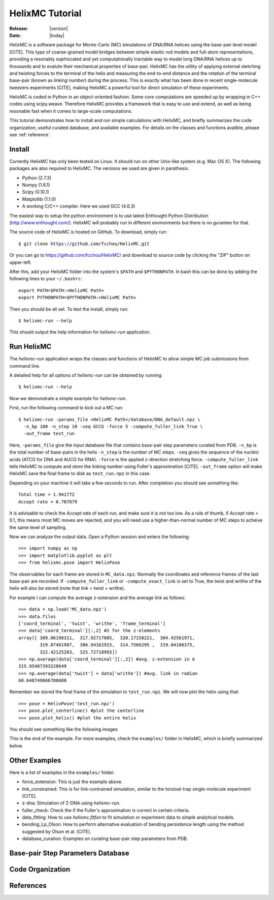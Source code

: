 .. _tutorial:

################
HelixMC Tutorial
################

:Release: |version|
:Date: |today|

HelixMC is a software package for Monte-Carlo (MC) simulations of DNA/RNA
helices using the base-pair level model [CITE]. This type of coarse-grained
model bridges between simple elastic rod models and full-atom representations,
providing a resonably sophiscated and yet computationally tractable way to
model long DNA/RNA helices up to thousands and to evalute their mechanical
properties of base-pair. HelixMC has the utility of applying external stetching
and twisting forces to the terminal of the helix and measuring the end-to-end
distance and the rotation of the terminal base-pair (known as `linking number`)
during the process. This is exactly what has been done in recent single-molecule
tweezers experiments [CITE], making HelixMC a powerful tool for direct
simulation of these experiments.

HelixMC is coded in Python in an object-oriented fashion. Some core
computations are speeded up by wrapping in C++ codes using scipy.weave.
Therefore HelixMC provides a framework that is easy to use and extend, as well
as being resonable fast when it comes to large-scale computations.

This tutorial demonstrates how to install and run simple calculations with
HelixMC, and breifly summarizes the code organization, useful curated database,
and available examples. For details on the classes and functions availble,
please see :ref:`reference`.

Install
=======

Currently HelixMC has only been tested on Linux. It should run on other
Unix-like system (e.g. Mac OS X). The following packages are also required
to HelixMC. The versions we used are given in parathesis.

* Python (2.7.3)

* Numpy (1.6.1)

* Scipy (0.10.1)

* Matplotlib (1.1.0)

* A working C/C++ compiler. Here we used GCC (4.6.3)

The easiest way to setup the python environment is to use latest Enthought
Python Distribution (http://www.enthought.com/). HelixMC will probably run in
different environments but there is no gurantee for that.

The source code of HelixMC is hosted on GitHub. To download, simply run::

    $ git clone https://github.com/fcchou/HelixMC.git

Or you can go to https://github.com/fcchou/HelixMC/ and download to source code
by clicking the "ZIP" button on upper-left.

After this, add your HelixMC folder into the system's ``$PATH`` and
``$PYTHONPATH``. In bash this can be done by adding the following lines to your
``~/.bashrc``::

    export PATH=$PATH:<HelixMC Path>
    export PYTHONPATH=$PYTHONPATH:<HelixMC Path>

Then you should be all set. To test the install, simply run::

    $ helixmc-run --help

This should output the help information for `helixmc-run` application.

Run HelixMC
===========

The `helixmc-run` application wraps the classes and functions of HelixMC to
allow simple MC job submissions from command line.

A detailed help for all options of `helixmc-run` can be obtained by running::

    $ helixmc-run --help

Now we demonstrate a simple example for `helixmc-run`.

First, run the following command to kick out a MC run::

    $ helixmc-run -params_file <HelixMC Path>/database/DNA_default.npz \
      -n_bp 100 -n_step 10 -seq GCCG -force 5 -compute_fuller_link True \
      -out_frame test_run

Here, ``-params_file`` give the input database file that contains base-pair
step parameters curated from PDB. ``-n_bp`` is the total number of base-pairs
in the helix ``-n_step`` is the number of MC steps. ``-seq`` gives the sequence
of the nucleic acids (ATCG for DNA and AUCG for RNA). ``-force`` is the applied
z-direction stretching force. ``-compute_fuller_link`` tells HelixMC to compute
and store the linking number using Fuller's approximation [CITE].
``-out_frame`` option will make HelixMC save the final frame to disk as
``test_run.npz`` in this case.

Depending on your machine it will take a few seconds to run. After completion
you should see something like::

    Total time = 1.941772
    Accept rate = 0.787879

It is advisable to check the `Accept rate` of each run, and make sure it is not
too low. As a rule of thumb, if `Accept rate` < 0.1, this means most MC moves
are rejected, and you will need use a higher-than-normal number of MC steps to
acheive the same level of sampling.

Now we can analyze the output data. Open a Python session and enters
the following::

    >>> import numpy as np
    >>> import matplotlib.pyplot as plt
    >>> from helixmc.pose import HelixPose

The observables for each frame are stored in ``MC_data.npz``. Normally the
coordinates and reference frames of the last base-pair are recorded. If
``-compute_fuller_link`` or ``-compute_exact_link`` is set to True, the twist
and writhe of the helix will also be stored (note that link = twist + writhe).

For example I can compute the average z-extension and the average link
as follows::

    >>> data = np.load('MC_data.npz')
    >>> data.files
    ['coord_terminal', 'twist', 'writhe', 'frame_terminal']
    >>> data['coord_terminal'][:,2] #2 for the z-elements
    array([ 309.06198311,  317.92717085,  320.17158221,  304.42561971,
            319.07461907,  306.94162915,  314.7566295 ,  319.04106375,
            322.42125203,  325.72718993])
    >>> np.average(data['coord_terminal'][:,2]) #avg. z-extension in A
    315.95487393228649
    >>> np.average(data['twist'] + data['writhe']) #avg. link in radian
    60.648749666780688

Remember we stored the final frame of the simulation to ``test_run.npz``. We
will now plot the helix using that::
    
    >>> pose = HelixPose('test_run.npz')
    >>> pose.plot_centerline() #plot the centerline
    >>> pose.plot_helix() #plot the entire helix

You should see something like the following images

.. image:: images/helixplot.png
   :width: 800 px

This is the end of the example. For more examples, check the ``examples/``
folder in HelixMC, which is briefly summarized below.

Other Examples
==============

Here is a list of examples in the ``examples/`` folder.

* force_extension: This is just the example above.

* link_constrained: This is for link-contrained simulation, similar to the
  torsioal-trap single-molecule experiment [CITE].

* z-dna: Simulation of Z-DNA using `helixmc-run`.

* fuller_check: Check the if the Fuller's approximation is correct in certain
  criteria.

* data_fitting: How to use `helixmc.fitfxn` to fit simulation or experiment
  data to simple analytical models.

* bending_Lp_Olson: How to perform alternative evaluation of bending persistence
  length using the method suggested by Olson et al. [CITE].

* database_curation: Examples on curating base-pair step parameters from PDB.

Base-pair Step Parameters Database
==================================

Code Organization
=================

References
==========
